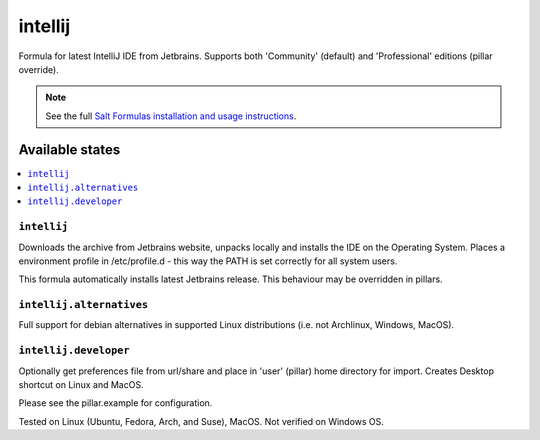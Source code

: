 ========
intellij
========

Formula for latest IntelliJ IDE from Jetbrains. Supports both 'Community' (default) and 'Professional' editions (pillar override).

.. note::

    See the full `Salt Formulas installation and usage instructions
    <http://docs.saltstack.com/en/latest/topics/development/conventions/formulas.html>`_.
    
Available states
================

.. contents::
    :local:

``intellij``
------------

Downloads the archive from Jetbrains website, unpacks locally and installs the IDE on the Operating System.  Places a environment profile in /etc/profile.d - this way the PATH is set correctly for all system users.

.. note::

This formula automatically installs latest Jetbrains release. This behaviour may be overridden in pillars.

``intellij.alternatives``
------------
Full support for debian alternatives in supported Linux distributions (i.e. not Archlinux, Windows, MacOS).

``intellij.developer``
------------
Optionally get preferences file from url/share and place in 'user' (pillar) home directory for import. Creates Desktop shortcut on Linux and MacOS.


Please see the pillar.example for configuration.

Tested on Linux (Ubuntu, Fedora, Arch, and Suse), MacOS. Not verified on Windows OS.
